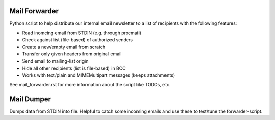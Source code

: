 Mail Forwarder
==============

Python script to help distribute our internal email newsletter to a list of recipients with the following features:

* Read inomcing email from STDIN (e.g. through procmail)
* Check against list (file-based) of authorized senders
* Create a new/empty email from scratch
* Transfer only given headers from original email
* Send email to mailing-list origin
* Hide all other recipients (list is file-based) in BCC
* Works with text/plain and MIMEMultipart messages (keeps attachments)

See mail_forwarder.rst for more information about the script like TODOs, etc.

Mail Dumper
===========

Dumps data from STDIN into file. Helpful to catch some incoming emails and use these to test/tune the forwarder-script.
